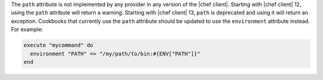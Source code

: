 .. The contents of this file are included in multiple topics.
.. This file should not be changed in a way that hinders its ability to appear in multiple documentation sets.

The ``path`` attribute is not implemented by any provider in any version of the |chef client|. Starting with |chef client| 12, using the ``path`` attribute will return a warning. Starting with |chef client| 13, ``path`` is deprecated and using it will return an exception. Cookbooks that currently use the ``path`` attribute should be updated to use the ``environment`` attribute instead. For example:

.. code-block:: ruby

   execute "mycommand" do
     environment "PATH" => "/my/path/to/bin:#{ENV["PATH"]}"
   end
